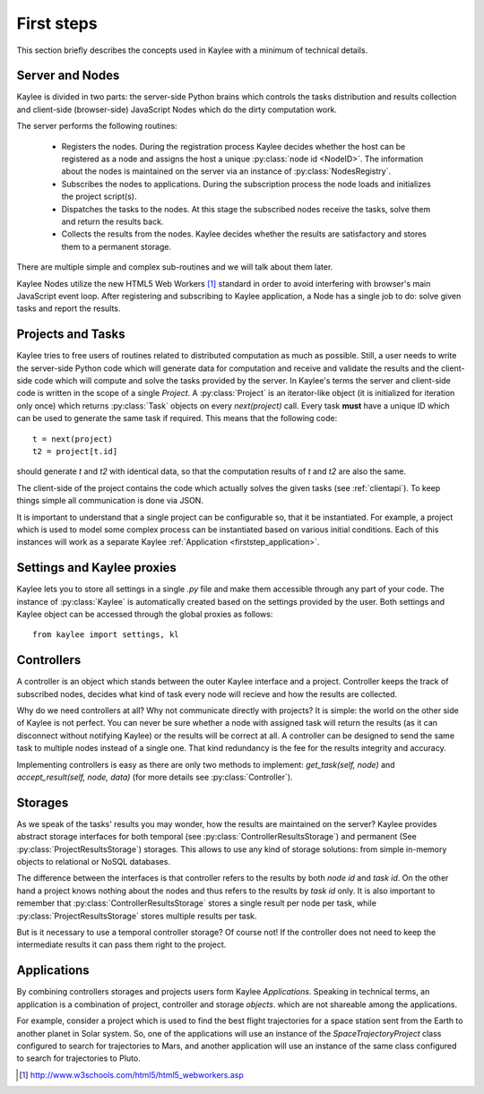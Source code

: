 .. _firststeps:

First steps
===========

This section briefly describes the concepts used in Kaylee with a minimum
of technical details.

.. module:: kaylee

Server and Nodes
----------------

Kaylee is divided in two parts: the server-side Python brains which controls
the tasks distribution and results collection and client-side
(browser-side) JavaScript Nodes which do the dirty computation work.

The server performs the following routines:

  * Registers the nodes. During the registration process Kaylee decides
    whether the host can be registered as a node and assigns the host
    a unique :py:class:`node id <NodeID>`. The information about the nodes
    is maintained on the server via an instance of :py:class:`NodesRegistry`.
  * Subscribes the nodes to applications. During the subscription process
    the node loads and initializes the project script(s).
  * Dispatches the tasks to the nodes. At this stage the subscribed nodes
    receive the tasks, solve them and return the results back.
  * Collects the results from the nodes. Kaylee decides whether the results
    are satisfactory and stores them to a permanent storage.

There are multiple simple and complex sub-routines and we will talk about
them later.

Kaylee Nodes utilize the new HTML5 Web Workers [1]_ standard in order to
avoid interfering with browser's main JavaScript event loop.
After registering and subscribing to Kaylee application, a Node has a single
job to do: solve given tasks and report the results.

.. _firststep_projects_and_tasks:


Projects and Tasks
------------------

Kaylee tries to free users of routines related to distributed computation
as much as possible. Still, a user needs to write the server-side Python code
which will generate data for computation and receive and validate the results
and the client-side code which will compute and solve the tasks
provided by the server.
In Kaylee's terms the server and client-side code is written in the scope
of a single *Project*.
A :py:class:`Project` is an iterator-like object (it is initialized
for iteration only once) which returns :py:class:`Task` objects on every
`next(project)` call. Every task **must** have a unique ID which can be
used to generate the same task if required. This means that the following
code::

  t = next(project)
  t2 = project[t.id]

should generate `t` and `t2` with identical data, so that the computation
results of `t` and `t2` are also the same.

The client-side of the project contains the code which actually solves the
given tasks (see :ref:`clientapi`). To keep things simple all communication is
done via JSON.

It is important to understand that a single project can be configurable so,
that it  be instantiated. For example, a project which is used to model
some complex process can be instantiated based on various initial
conditions. Each of this instances will work as a separate Kaylee
:ref:`Application <firststep_application>`.


Settings and Kaylee proxies
---------------------------

Kaylee lets you to store all settings in a single `.py` file and make them
accessible through any part of your code.
The instance of :py:class:`Kaylee` is automatically created based on
the settings provided by the user. Both settings and Kaylee object can be
accessed through the global proxies as follows::

  from kaylee import settings, kl


Controllers
-----------
A controller is an object which stands between the outer Kaylee interface
and a project. Controller keeps the track of subscribed nodes, decides
what kind of task every node will recieve and how the results are collected.

Why do we need controllers at all? Why not communicate directly with projects?
It is simple: the world on the other side of Kaylee is not perfect. You can
never be sure whether a node with assigned task will return the results
(as it can disconnect without notifying Kaylee) or the results will be correct
at all. A controller can be designed to send the same task to multiple
nodes instead of a single one. That kind redundancy is the fee for
the results integrity and accuracy.

Implementing controllers is easy as there are only two methods to implement:
`get_task(self, node)` and `accept_result(self, node, data)` (for more
details see :py:class:`Controller`).


Storages
--------
As we speak of the tasks' results you may wonder, how the results are
maintained on the server? Kaylee provides abstract storage interfaces
for both temporal (see :py:class:`ControllerResultsStorage`)
and permanent (See :py:class:`ProjectResultsStorage`) storages.
This allows to use any kind of storage solutions: from simple
in-memory objects to relational or NoSQL databases.

The difference between the interfaces is that controller refers to
the results by both `node id` and `task id`. On the other hand a project
knows nothing about the nodes and thus refers to the results by `task id`
only.
It is also important to remember that :py:class:`ControllerResultsStorage`
stores a single result per node per task, while
:py:class:`ProjectResultsStorage` stores multiple results per task.

But is it necessary to use a temporal controller storage? Of course not!
If the controller does not need to keep the intermediate results it can
pass them right to the project.

.. _firststep_application:


Applications
------------
By combining controllers storages and projects users form Kaylee
`Applications`. Speaking in technical terms, an application
is a combination of project, controller and storage *objects*.
which are not shareable among the applications.

For example, consider a project which is used to find the best
flight trajectories for a space station sent from the Earth to another planet
in Solar system. So, one of the applications will use an instance of
the `SpaceTrajectoryProject` class configured to search for trajectories
to Mars, and another application will use an instance of the same class
configured to search for trajectories to Pluto.

.. [1] http://www.w3schools.com/html5/html5_webworkers.asp

